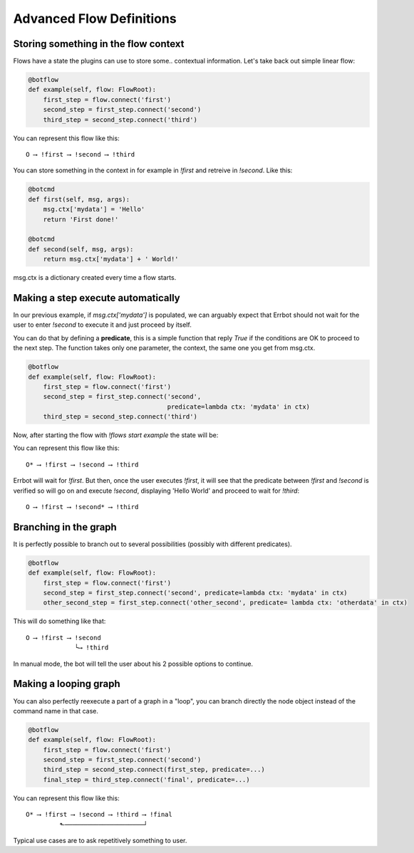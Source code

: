Advanced Flow Definitions
=========================

Storing something in the flow context
-------------------------------------

Flows have a state the plugins can use to store some.. contextual information.
Let's take back out simple linear flow:

.. code-block:: python

    @botflow
    def example(self, flow: FlowRoot):
        first_step = flow.connect('first')
        second_step = first_step.connect('second')
        third_step = second_step.connect('third')

You can represent this flow like this::

    O ⟶ !first ⟶ !second ⟶ !third

You can store something in the context in for example in `!first` and retreive in `!second`. Like this:

.. code-block:: python

    @botcmd
    def first(self, msg, args):
        msg.ctx['mydata'] = 'Hello'
        return 'First done!'

    @botcmd
    def second(self, msg, args):
        return msg.ctx['mydata'] + ' World!'

msg.ctx is a dictionary created every time a flow starts.

Making a step execute automatically
-----------------------------------

In our previous example, if `msg.ctx['mydata']` is populated, we can arguably expect that Errbot should not wait for
the user to enter `!second` to execute it and just proceed by itself.

You can do that by defining a **predicate**, this is a simple function that reply `True` if the conditions are OK
to proceed to the next step. The function takes only one parameter, the context, the same one you get from msg.ctx.

.. code-block:: python

    @botflow
    def example(self, flow: FlowRoot):
        first_step = flow.connect('first')
        second_step = first_step.connect('second',
                                         predicate=lambda ctx: 'mydata' in ctx)
        third_step = second_step.connect('third')


Now, after starting the flow with `!flows start example` the state will be:

You can represent this flow like this::

    O* ⟶ !first ⟶ !second ⟶ !third

Errbot will wait for `!first`. But then, once the user executes `!first`, it will see that the predicate between
`!first` and `!second` is verified so will go on and execute `!second`, displaying 'Hello World' and proceed to wait
for `!third`::

    O ⟶ !first ⟶ !second* ⟶ !third


Branching in the graph
----------------------

It is perfectly possible to branch out to several possibilities (possibly with different predicates).

.. code-block:: python

    @botflow
    def example(self, flow: FlowRoot):
        first_step = flow.connect('first')
        second_step = first_step.connect('second', predicate=lambda ctx: 'mydata' in ctx)
        other_second_step = first_step.connect('other_second', predicate= lambda ctx: 'otherdata' in ctx)


This will do something like that::

    O ⟶ !first ⟶ !second
                 └⟶ !third


In manual mode, the bot will tell the user about his 2 possible options to continue.

Making a looping graph
----------------------

You can also perfectly reexecute a part of a graph in a "loop", you can branch directly the node object
instead of the command name in that case.

.. code-block:: python

    @botflow
    def example(self, flow: FlowRoot):
        first_step = flow.connect('first')
        second_step = first_step.connect('second')
        third_step = second_step.connect(first_step, predicate=...)
        final_step = third_step.connect('final', predicate=...)

You can represent this flow like this::

    O* ⟶ !first ⟶ !second ⟶ !third ⟶ !final
             ⬑─────────────────────┘

Typical use cases are to ask repetitively something to user.